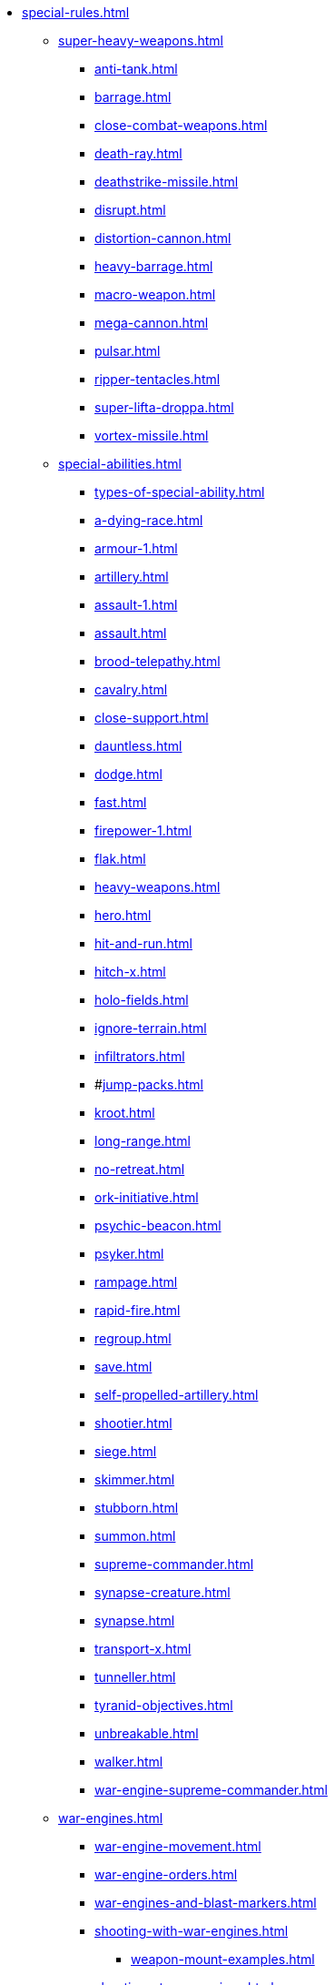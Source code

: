 * xref:special-rules.adoc[]

 ** xref:super-heavy-weapons.adoc[]
  *** xref:anti-tank.adoc[]
  *** xref:barrage.adoc[]
  *** xref:close-combat-weapons.adoc[]
  *** xref:death-ray.adoc[]
  *** xref:deathstrike-missile.adoc[]
  *** xref:disrupt.adoc[]
  *** xref:distortion-cannon.adoc[]
  *** xref:heavy-barrage.adoc[]
  *** xref:macro-weapon.adoc[]
  *** xref:mega-cannon.adoc[]
  *** xref:pulsar.adoc[]
  *** xref:ripper-tentacles.adoc[]
  *** xref:super-lifta-droppa.adoc[]
  *** xref:vortex-missile.adoc[]

 ** xref:special-abilities.adoc[]
  *** xref:types-of-special-ability.adoc[]
  *** xref:a-dying-race.adoc[]
  *** xref:armour-1.adoc[]
  *** xref:artillery.adoc[]
  *** xref:assault-1.adoc[]
  *** xref:assault.adoc[]
  *** xref:brood-telepathy.adoc[]
  *** xref:cavalry.adoc[]
  *** xref:close-support.adoc[]
  *** xref:dauntless.adoc[]
  *** xref:dodge.adoc[]
  *** xref:fast.adoc[]
  *** xref:firepower-1.adoc[]
  *** xref:flak.adoc[]
  *** xref:heavy-weapons.adoc[]
  *** xref:hero.adoc[]
  *** xref:hit-and-run.adoc[]
  *** xref:hitch-x.adoc[]
  *** xref:holo-fields.adoc[]
  *** xref:ignore-terrain.adoc[]
  *** xref:infiltrators.adoc[]
  *** #xref:jump-packs.adoc[]
  *** xref:kroot.adoc[]
  *** xref:long-range.adoc[]
  *** xref:no-retreat.adoc[]
  *** xref:ork-initiative.adoc[]
  *** xref:psychic-beacon.adoc[]
  *** xref:psyker.adoc[]
  *** xref:rampage.adoc[]
  *** xref:rapid-fire.adoc[]
  *** xref:regroup.adoc[]
  *** xref:save.adoc[]
  *** xref:self-propelled-artillery.adoc[]
  *** xref:shootier.adoc[]
  *** xref:siege.adoc[]
  *** xref:skimmer.adoc[]
  *** xref:stubborn.adoc[]
  *** xref:summon.adoc[]
  *** xref:supreme-commander.adoc[]
  *** xref:synapse-creature.adoc[]
  *** xref:synapse.adoc[]
  *** xref:transport-x.adoc[]
  *** xref:tunneller.adoc[]
  *** xref:tyranid-objectives.adoc[]
  *** xref:unbreakable.adoc[]
  *** xref:walker.adoc[]
  *** xref:war-engine-supreme-commander.adoc[]

 ** xref:war-engines.adoc[]
  *** xref:war-engine-movement.adoc[]
  *** xref:war-engine-orders.adoc[]
  *** xref:war-engines-and-blast-markers.adoc[]
  *** xref:shooting-with-war-engines.adoc[]
   **** xref:weapon-mount-examples.adoc[]
  *** xref:shooting-at-war-engines.adoc[]
  *** xref:war-engine-detachments.adoc[]
  *** xref:war-engine-critical-damage.adoc[]
  *** xref:war-engine-catastrophic-damage.adoc[]
  *** xref:war-engine-shields.adoc[]
  *** xref:war-engines-in-close-combat.adoc[]
  *** xref:war-engines-supporting-close-combats.adoc[]
  *** xref:war-engines-in-firefights.adoc[]
  *** xref:war-engine-data-sheets.adoc[]

 ** xref:flyers.adoc[]
  *** xref:rearm-and-refuel.adoc[]
  *** xref:ground-attack.adoc[]
  *** xref:transport.adoc[]
  *** xref:evac-evac.adoc[]
  *** xref:counter-strike.adoc[]
  *** xref:interception.adoc[]
  *** xref:flyers-and-flak.adoc[]
  *** xref:hits-on-flyers.adoc[]
  *** xref:flyers-and-blast-markers.adoc[]
